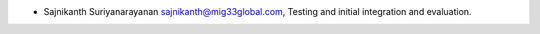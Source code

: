 * Sajnikanth Suriyanarayanan  sajnikanth@mig33global.com, Testing and initial integration and evaluation.
